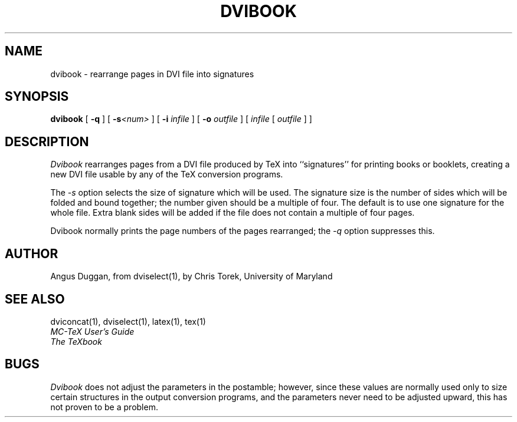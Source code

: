 .TH DVIBOOK 1
.SH NAME
dvibook \- rearrange pages in DVI file into signatures
.SH SYNOPSIS
.B dvibook
[
.B \-q
] [
.B \-s\fI<num>
] [
.B \-i
.I infile
] [
.B \-o
.I outfile
]
[
.I infile
[
.I outfile
] ]
.SH DESCRIPTION
.I Dvibook
rearranges pages from a DVI file produced by TeX into ``signatures'' for
printing books or booklets, creating a new DVI file
usable by any of the TeX conversion programs.
.PP
The
.I \-s
option selects the size of signature which will be used. The signature size is
the number of sides which will be folded and bound together; the number given
should be a multiple of four. The default is to use one signature for the
whole file. Extra blank sides will be added if the file does not contain a
multiple of four pages.
.PP
Dvibook normally prints the page numbers of the pages rearranged; the
.I \-q
option suppresses this.
.SH AUTHOR
Angus Duggan, from dviselect(1), by
Chris Torek, University of Maryland
.SH "SEE ALSO"
dviconcat(1), dviselect(1), latex(1), tex(1)
.br
.I "MC-TeX User's Guide"
.br
.I "The TeXbook"
.SH BUGS
.I Dvibook
does not adjust the parameters in the postamble; however, since these
values are normally used only to size certain structures in the output
conversion programs, and the parameters never need to be adjusted upward,
this has not proven to be a problem.
